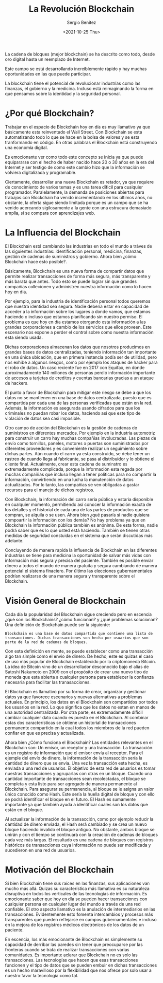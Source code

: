 #+TITLE: La Revolución Blockchain
#+DESCRIPTION: Serie que recopila una aprendizaje sobre blockchain
#+AUTHOR: Sergio Benítez
#+DATE:<2021-10-25 Thu> 
#+STARTUP: fold
#+HUGO_BASE_DIR: ~/Development/suabochica-blog/
#+HUGO_SECTION: /post
#+HUGO_WEIGHT: auto
#+HUGO_AUTO_SET_LASTMOD: t

La cadena de bloques (mejor blockchain) se ha descrito como todo, desde oro digital hasta un reemplazo de Internet.

Este campo se está desarrollando increíblemente rápido y hay muchas oportunidades en las que puede participar.

La blockchain tiene el potencial de revolucionar industrias como las finanzas, el gobierno y la medicina. Incluso está reimaginando la forma en que pensamos sobre la identidad y la seguridad personal.

* ¿Por qué Blockchain?
 
Trabajar en el espacio de Blockchain hoy en día es muy llamativo ya que básicamente esta reinventado el Wall Street. Con Blockchain se esta automatizando todo lo que se hace en la bolsa de valores y se esta tranformando en código. En otras palabras el Blockchain está construyendo una economía digital.

Es emocionante ver como todo este concepto se inicia ya que puede equipararse con el hecho de haber nacido hace 20 o 30 años en la era del Internet y ser testigo de como este cambio hizo que la información se volviera digitalizada y programable.

Ciertamente, desarrollar una nueva Blockchain es retador, ya que requiere de conocimiento de varios temas y es una tarea díficil para cualquier programador. Paralelamente, la demanda de posiciones abiertas para trabajos con Blockchain ha venido incrementando en los últimos años, no obstante, la oferta sigue siendo limitada porque es un campo que se ha venido acercando sigilosamente a la gente con una estrucura demasiado amplia, si se compara con aprendizajes web.

* La Influencia del Blockchain

El Blockchain está cambiando las industrias en todo el mundo a tráves de las siguientes industrias: identificación personal, medicina, finanzas, gestión de cadenas de suministros y gobierno. Ahora bien ¿cómo Blockchain hace esto posible?.

Básicamente, Blockchain es una nueva forma de compartir datos que permite realizar transacciones de forma más segura, más transparente y más barata que antes. Todo esto se puede lograr sin que grandes compañias collecionen y administren nuestra información como lo hacen hoy en dia. 

Por ejemplo, para la industria de identificación personal todos queremos que nuestra identidad sea segura. Nadie debería estar en capacidad de acceder a la información sobre los lugares a donde vamos, que estamos haciendo o incluso que estamos planificando sin nuestro permiso. El problema es que hoy en día estamos otorgando esta información a las grandes corporaciones a cambio de los servicios que ellos proveen. Este escenario nos expone a perder el control sobre como nuestra información esta siendo usada.

Dichas corporaciones almacenan los datos que nosotros producimos en grandes bases de datos centralizadas, teniendo información tan importante en una única ubicación, que en primera instancia podía ser de utilidad, pero nos exhibe a algunos riesgos, como por ejemplo los ataques de hacker para el robo de datos. Un caso reciente fue en 2017 con Equifax, en donde aproximadamente 140 millones de personas perdió información importante de accesos a tarjetas de creditos y cuentas bancarias gracias a un ataque de hackers. 

El punto a favor de Blockchain para mitigar este riesgo se debe a que los datos no se mantienen en una base de datos centralizada, puesto que es compartida por cada una de las personas verificadas que están en la red. Además, la información es asegurada usando cifrados para que los criminales no puedan robar los datos, haciendo así que este tipo de violación de datos sea casi imposible.

Otro campo de acción del Blockchain es la gestión de cadenas de suministros en diferentes mercados. Por ejemplo en la industria automotriz para construir un carro hay muchas compañias involucradas. Las piezas de envío como tornillos, paneles, motores o puertas son suministrados por diferentes proveedores y es conveniente realizar un seguimiento sobre dichas partes. Aún cuando el carro ya esta construido, se debe tener un rastreo de cuando llega al fabricante, se pasa al distribuidor y lo obtiene el cliente final. Actualmente, crear esta cadena de suminstro es extremadamente complicada, porque la información esta regada por muchas compañias que incluso llegan a tener políticas para no compartir la información, convirtiendo en una lucha la manutención de datos actualizados. Por lo tanto, las compañias se ven obligadas a gastar recursos para el manejo de dichos registros.

Con Blockchain, la información del carro sería pública y estaría disponible en cualquier momento, permitiendo así conocer la información exacta de los detalles y el historial de cada una de las partes de productos que se compran, se alquila o se usen. Ahora bien ¿qué pasaría si nadie quisiera compoartir la información con los demás? No hay problema ya que en Blockchain la información pública también es anónima. De esta forma, nadie podrá saber que es lo que usted está haciendo. También se tienen otras medidas de seguridad constuidas en el sistema que serán discutidas más adelante.

Concluyendo de manera rapida la influencia de Blockchain en las diferentes industrias se tiene para medicina la oportunidad de salvar más vidas con información más segura y precisa del paciente. También es posible envíar dinero a todos el mundo de manera gratuita y segura cambiando de manera potencial el sistema finaciero. Por último las elecciones gubernamentales podrían realizarse de una manera segura y transparente sobre el Blockchain.

* Visión General de Blockchain

Cada día la popularidad del Blockchain sigue creciendo pero en escencia ¿qué son los Blockchains? ¿cómo	funcionan? y ¿qué problemas solucionan? Una definición de Blockchain puede ser la siguiente:

#+begin_src quote
Blockchain es una base de datos compartida que contiene una lista de transacciones. Dichas transacciones son hecha por usuarios que son parte de la red de cadenas de bloques.
#+end_src

Con esta definición en mente, se puede establecer como una transacción algo tan simple como el envío de dinero. De hecho, este es quizas el caso de uso más popular de Blockchain establecido por la criptomoneda Bitcoin. La idea de Bitcoin vino de un desarrollador desconocido bajo el alias de Satoshi Nakamoto en 2009 con el propósito de crear una nuevo tipo de moneda que esta abierta a cualquier persona para establecer la confianza necesaria para facilitar las tranasacciones.

El Blockchain es llamativo por su forma de crear, organizar y gestionar datos ya que favorece escenarios y nuevas alternativas a problemas actuales. En principio, los datos en el Blockchain son compartidos por todos los usuarios en la red. Lo que significa que los datos no estan en manos de una autoridad centralizada. Por otra parte, es extremadamente díficil cambiar cualquier dato cuando es puesto en el Blockchain. Al combinar estas dos características se obtiene un historial de transacciones permanente compartido en la cual todos los miembros de la red pueden confiar en que es precisa y actualizada.

Ahora bien ¿Cómo funciona el Blockchain? Las entidades relevantes en el Blockchain son: Un emisor, un receptor y una transacción. La transacción es un registro de información que el emisor envía al receptor. Para el ejemple del envío de dinero, la información de la transacción sería la cantidad de dinero que se envia. Una vez la transacción esta hecha, es enviada a una red de usuarios. El objetivo de esta red de usuarios es tomar nuestras transacciones y agruparlas con otras en un bloque. Cuando una cantidad importante de transacciones sean recolectadas, el bloque se completa y esta listo para ser agregado de manera permanente al Blockchain. Para asegurar su permanencia, al bloque se le asigna un valor único conocido como Hash. Este sería la huella digital de bloque y con ello se podrá identificar el bloque en el futuro. El Hash es sumamente importante ya que también ayuda a identificar cuales son los datos que están en el bloque.

Al actualizar la información de la transacción, como por ejemplo reducir la cantidad de dinero enviada, el Hash será cambiado y se crea un nuevo bloque haciendo invalido el bloque antiguo. No obstante, ambos bloque se unirán y con el tiempo se continuará con la creación de cadenas de bloques cada vez más largas. El resultado es una cadena de bloques con registros históricos de transacciones cuya información no puede ser modificada y sucedieron en una red de usuarios. 

* Motivación del Blockchain

Si bien Blockchain tiene sus raíces en las finanzas, sus aplicaciones van mucho más allá. Quizas su característica más llamativa es su naturaleza disruptiva en todos los verticales de las tecnologías de información. Es emocionante saber que hoy en día se pueden hacer transacciones con cualquier persona en cualquier lugar del mundo a través de una red confiable. El otro aspecto llamativo es la anulación de intermediarios en las transacciones. Evidentemente esto fomenta intercambios y procesos más transparentes que pueden reflejarse en campos gubernamentales e incluso en la mejora de los registros médicos electrónicos de los datos de un paciente.

En escencia, los más emocionante de Blockchain es simplemente su capacidad de derribar las paredes sin tener que preocuparse por las fronteras cuando se trata de realizar transacciones con varias comunidades. Es importante aclarar que Blockchain no es solo las transacciones. Las tecnologías que hacen que esas transacciones funcionen y el tipo de datos que se pueden embuir en dichas transacciones es un hecho maravilloso por la flexibilidad que nos ofrece por solo usar a nuestro favor la tecnología como tal.

